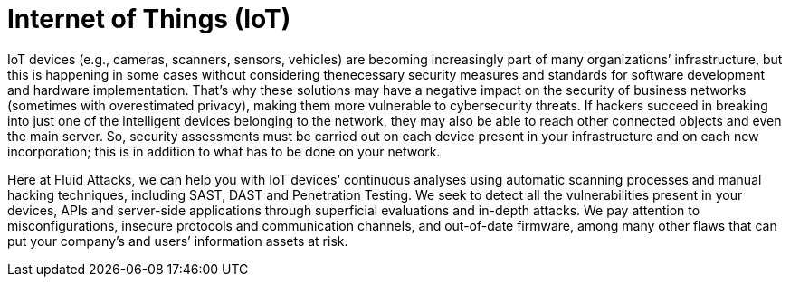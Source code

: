 :slug: systems/iot/
:category: systems
:description: Internet of Things is among the systems that we at Fluid Attacks help you evaluate to detect security vulnerabilities that you can subsequently remediate.
:keywords: Fluid Attacks, Internet of Things, IoT, Continuous Hacking, Security, System, Ethical Hacking, Pentesting
:banner: bg-systems
:template: compliance

= Internet of Things (IoT)

[role="fw3 f3 lh-2"]
IoT devices (e.g., cameras, scanners, sensors, vehicles) are becoming
increasingly part of many organizations’ infrastructure, but this is happening
in some cases without considering thenecessary security measures and standards
for software development and hardware implementation. That’s why these solutions
may have a negative impact on the security of business networks (sometimes with
overestimated privacy), making them more vulnerable to cybersecurity threats.
If hackers succeed in breaking into just one of the intelligent devices
belonging to the network, they may also be able to reach other connected objects
and even the main server. So, security assessments must be carried out on each
device present in your infrastructure and on each new incorporation; this is in
addition to what has to be done on your network.

[role="fw3 f3 lh-2"]
Here at Fluid Attacks, we can help you with IoT devices’ continuous analyses
using automatic scanning processes and manual hacking techniques, including
SAST, DAST and Penetration Testing. We seek to detect all the vulnerabilities
present in your devices, APIs and server-side applications through superficial
evaluations and in-depth attacks. We pay attention to misconfigurations,
insecure protocols and communication channels, and out-of-date firmware, among
many other flaws that can put your company’s and users’ information assets at
risk.
